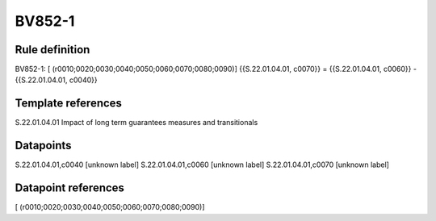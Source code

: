 =======
BV852-1
=======

Rule definition
---------------

BV852-1: [ (r0010;0020;0030;0040;0050;0060;0070;0080;0090)] {{S.22.01.04.01, c0070}} = {{S.22.01.04.01, c0060}} - {{S.22.01.04.01, c0040}}


Template references
-------------------

S.22.01.04.01 Impact of long term guarantees measures and transitionals


Datapoints
----------

S.22.01.04.01,c0040 [unknown label]
S.22.01.04.01,c0060 [unknown label]
S.22.01.04.01,c0070 [unknown label]


Datapoint references
--------------------

[ (r0010;0020;0030;0040;0050;0060;0070;0080;0090)]